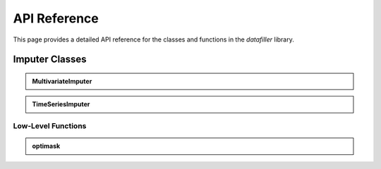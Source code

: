 API Reference
#############

This page provides a detailed API reference for the classes and functions in the `datafiller` library.

Imputer Classes
***************

.. admonition:: MultivariateImputer
   :class: dropdown

   .. autoclass:: datafiller.MultivariateImputer
      :members: __call__
      :undoc-members:
      :show-inheritance:

.. admonition:: TimeSeriesImputer
   :class: dropdown

   .. autoclass:: datafiller.TimeSeriesImputer
      :members: __call__
      :undoc-members:
      :show-inheritance:

***********************
Low-Level Functions
***********************

.. admonition:: optimask
   :class: dropdown

   .. automodule:: datafiller._optimask
      :members: optimask

